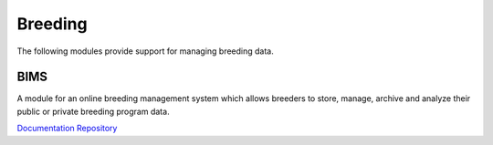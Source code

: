 Breeding
===================

The following modules provide support for managing breeding data.

BIMS
--------------------------

A module for an online breeding management system which allows breeders to store, manage, archive and analyze their public or private breeding program data.

`Documentation <https://gitlab.com/mainlabwsu/bims/blob/master/README.md>`__
`Repository <https://gitlab.com/mainlabwsu/bims>`__

